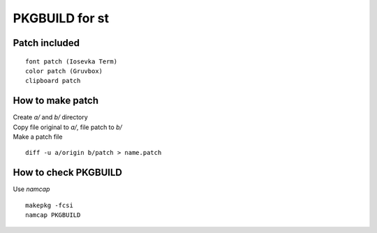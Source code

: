 ================
PKGBUILD for st
================

Patch included
==============

::

        font patch (Iosevka Term)
        color patch (Gruvbox)
        clipboard patch

How to make patch
=================

| Create `a/` and `b/` directory
| Copy file original to `a/`, file patch to `b/`
| Make a patch file


::

        diff -u a/origin b/patch > name.patch

How to check PKGBUILD
=====================

Use `namcap` ::

        makepkg -fcsi
        namcap PKGBUILD

